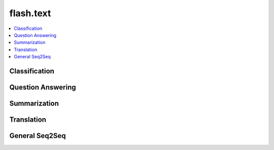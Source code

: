 ##########
flash.text
##########

.. contents::
    :depth: 1
    :local:
    :backlinks: top

Classification
______________

.. autosummary::
    :toctree: generated/
    :nosignatures:
    :template: classtemplate.rst

    ~flash.text.classification.model.TextClassifier
    ~flash.text.classification.data.TextClassificationData

    flash.text.classification.data.TextClassificationPostprocess
    flash.text.classification.data.TextClassificationPreprocess
    flash.text.classification.data.TextCSVDataSource
    flash.text.classification.data.TextDataSource
    flash.text.classification.data.TextDeserializer
    flash.text.classification.data.TextFileDataSource
    flash.text.classification.data.TextJSONDataSource
    flash.text.classification.data.TextSentencesDataSource

Question Answering
__________________

.. autosummary::
    :toctree: generated/
    :nosignatures:
    :template: classtemplate.rst

    ~flash.text.seq2seq.question_answering.model.QuestionAnsweringTask
    ~flash.text.seq2seq.question_answering.data.QuestionAnsweringData

    flash.text.seq2seq.question_answering.data.QuestionAnsweringPreprocess

Summarization
_____________

.. autosummary::
    :toctree: generated/
    :nosignatures:
    :template: classtemplate.rst

    ~flash.text.seq2seq.summarization.model.SummarizationTask
    ~flash.text.seq2seq.summarization.data.SummarizationData

    flash.text.seq2seq.summarization.data.SummarizationPreprocess

Translation
___________

.. autosummary::
    :toctree: generated/
    :nosignatures:
    :template: classtemplate.rst

    ~flash.text.seq2seq.translation.model.TranslationTask
    ~flash.text.seq2seq.translation.data.TranslationData

    flash.text.seq2seq.translation.data.TranslationPreprocess

General Seq2Seq
_______________

.. autosummary::
    :toctree: generated/
    :nosignatures:
    :template: classtemplate.rst

    ~flash.text.seq2seq.core.model.Seq2SeqTask
    ~flash.text.seq2seq.core.data.Seq2SeqData
    ~flash.text.seq2seq.core.finetuning.Seq2SeqFreezeEmbeddings

    flash.text.seq2seq.core.data.Seq2SeqBackboneState
    flash.text.seq2seq.core.data.Seq2SeqCSVDataSource
    flash.text.seq2seq.core.data.Seq2SeqDataSource
    flash.text.seq2seq.core.data.Seq2SeqFileDataSource
    flash.text.seq2seq.core.data.Seq2SeqJSONDataSource
    flash.text.seq2seq.core.data.Seq2SeqPostprocess
    flash.text.seq2seq.core.data.Seq2SeqPreprocess
    flash.text.seq2seq.core.data.Seq2SeqSentencesDataSource
    flash.text.seq2seq.core.metrics.BLEUScore
    flash.text.seq2seq.core.metrics.RougeBatchAggregator
    flash.text.seq2seq.core.metrics.RougeMetric
